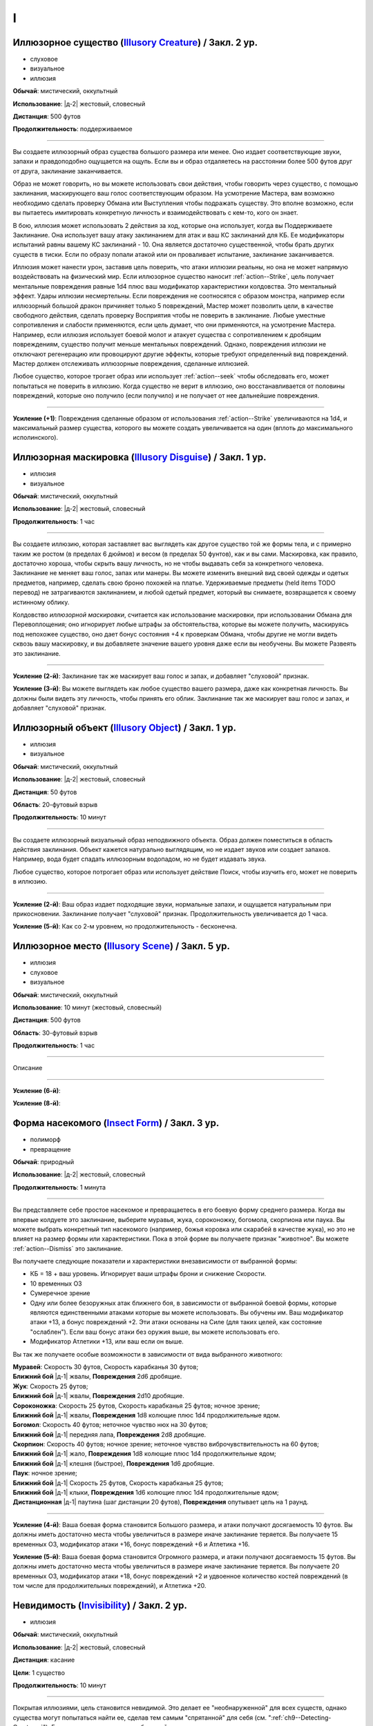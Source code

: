 I
~~~~~~~~

.. _spell--i--Illusory-Creature:

Иллюзорное существо (`Illusory Creature <http://2e.aonprd.com/Spells.aspx?ID=158>`_) / Закл. 2 ур.
"""""""""""""""""""""""""""""""""""""""""""""""""""""""""""""""""""""""""""""""""""""""""""""""""""""

- слуховое
- визуальное
- иллюзия

**Обычай**: мистический, оккультный

**Использование**: |д-2| жестовый, словесный

**Дистанция**: 500 футов

**Продолжительность**: поддерживаемое

----------

Вы создаете иллюзорный образ существа большого размера или менее.
Оно издает соответствующие звуки, запахи и правдоподобно ощущается на ощупь.
Если вы и образ отдаляетесь на расстоянии более 500 футов друг от друга, заклинание заканчивается.

Образ не может говорить, но вы можете использовать свои действия, чтобы говорить через существо, с помощью заклинания, маскирующего ваш голос соответствующим образом.
На усмотрение Мастера, вам возможно необходимо сделать проверку Обмана или Выступления чтобы подражать существу.
Это вполне возможно, если вы пытаетесь имитировать конкретную личность и взаимодействовать с кем-то, кого он знает.

В бою, иллюзия может использовать 2 действия за ход, которые она использует, когда вы Поддерживаете Заклинание.
Она использует вашу атаку заклинанием для атак и ваш КС заклинаний для КБ.
Ее модификаторы испытаний равны вашему КС заклинаний - 10.
Она является достаточно существенной, чтобы брать других существ в тиски.
Если по образу попали атакой или он проваливает испытание, заклинание заканчивается.

Иллюзия может нанести урон, заставив цель поверить, что атаки иллюзии реальны, но она не может напрямую воздействовать на физический мир.
Если иллюзорное существо наносит :ref:`action--Strike`, цель получает ментальные повреждения равные 1d4 плюс ваш модификатор характеристики колдовства.
Это ментальный эффект.
Удары иллюзии несмертельны.
Если повреждения не соотносятся с образом монстра, например если иллюзорный большой дракон причиняет только 5 повреждений, Мастер может позволить цели, в качестве свободного действия, сделать проверку Восприятия чтобы не поверить в заклинание.
Любые уместные сопротивления и слабости применяются, если цель думает, что они применяются, на усмотрение Мастера.
Например, если иллюзия использует боевой молот и атакует существа с сопротивлением к дробящим повреждениям, существо получит меньше ментальных повреждений.
Однако, повреждения иллюзии не отключают регенерацию или провоцируют другие эффекты, которые требуют определенный вид повреждений.
Мастер должен отслеживать иллюзорные повреждения, сделанные иллюзией.

Любое существо, которое трогает образ или использует :ref:`action--seek` чтобы обследовать его, может попытаться не поверить в иллюзию.
Когда существо не верит в иллюзию, оно восстанавливается от половины повреждений, которые оно получило (если получило) и не получает от нее дальнейшие повреждения.

----------

**Усиление (+1)**: Повреждения сделанные образом от использования :ref:`action--Strike` увеличиваются на 1d4, и максимальный размер существа, которого вы можете создать увеличивается на один (вплоть до максимального исполинского).



.. _spell--i--Illusory-Disguise:

Иллюзорная маскировка (`Illusory Disguise <http://2e.aonprd.com/Spells.aspx?ID=159>`_) / Закл. 1 ур.
"""""""""""""""""""""""""""""""""""""""""""""""""""""""""""""""""""""""""""""""""""""""""""""""""""""

- иллюзия
- визуальное

**Обычай**: мистический, оккультный

**Использование**: |д-2| жестовый, словесный

**Продолжительность**: 1 час

----------

Вы создаете иллюзию, которая заставляет вас выглядеть как другое существо той же формы тела, и с примерно таким же ростом (в пределах 6 дюймов) и весом (в пределах 50 фунтов), как и вы сами.
Маскировка, как правило, достаточно хороша, чтобы скрыть вашу личность, но не чтобы выдавать себя за конкретного человека.
Заклинание не меняет ваш голос, запах или манеры.
Вы можете изменить внешний вид своей одежды и одетых предметов, например, сделать свою броню похожей на платье.
Удерживаемые предметы (held items TODO перевод) не затрагиваются заклинанием, и любой одетый предмет, который вы снимаете, возвращается к своему истинному облику.

Колдовство *иллюзорной маскировки*, считается как использование маскировки, при использовании Обмана для Перевоплощения; оно игнорирует любые штрафы за обстоятельства, которые вы можете получить, маскируясь под непохожее существо, оно дает бонус состояния +4 к проверкам Обмана, чтобы другие не могли видеть сквозь вашу маскировку, и вы добавляете значение вашего уровня даже если вы необучены.
Вы можете Развеять это заклинание.

----------

**Усиление (2-й)**: Заклинание так же маскирует ваш голос и запах, и добавляет "слуховой" признак.

**Усиление (3-й)**: Вы можете выглядеть как любое существо вашего размера, даже как конкретная личность.
Вы должны были видеть эту личность, чтобы принять его облик.
Заклинание так же маскирует ваш голос и запах, и добавляет "слуховой" признак.



.. _spell--i--Illusory-Object:

Иллюзорный объект (`Illusory Object <http://2e.aonprd.com/Spells.aspx?ID=160>`_) / Закл. 1 ур.
"""""""""""""""""""""""""""""""""""""""""""""""""""""""""""""""""""""""""""""""""""""""""""""""""""""

- иллюзия
- визуальное

**Обычай**: мистический, оккультный

**Использование**: |д-2| жестовый, словесный

**Дистанция**: 50 футов

**Область**: 20-футовый взрыв

**Продолжительность**: 10 минут

----------

Вы создаете иллюзорный визуальный образ неподвижного объекта.
Образ должен поместиться в область действия заклинания.
Объект кажется натурально выглядящим, но не издает звуков или создает запахов.
Например, вода будет спадать иллюзорным водопадом, но не будет издавать звука.

Любое существо, которое потрогает образ или использует действие Поиск, чтобы изучить его, может не поверить в иллюзию.

----------

**Усиление (2-й)**: Ваш образ издает подходящие звуки, нормальные запахи, и ощущается натуральным при прикосновении.
Заклинание получает "слуховой" признак.
Продолжительность увеличивается до 1 часа.

**Усиление (5-й)**: Как со 2-м уровнем, но продолжительность - бесконечна.



.. _spell--i--Illusory-Scene:

Иллюзорное место (`Illusory Scene <https://2e.aonprd.com/Spells.aspx?ID=161>`_) / Закл. 5 ур.
""""""""""""""""""""""""""""""""""""""""""""""""""""""""""""""""""""""""""""""""""""""""""""""

- иллюзия
- слуховое
- визуальное

**Обычай**: мистический, оккультный

**Использование**: 10 минут (жестовый, словесный)

**Дистанция**: 500 футов

**Область**: 30-футовый взрыв

**Продолжительность**: 1 час

----------

Описание

----------

**Усиление (6-й)**: 

**Усиление (8-й)**: 



.. _spell--i--Insect-Form:

Форма насекомого (`Insect Form <http://2e.aonprd.com/Spells.aspx?ID=163>`_) / Закл. 3 ур.
""""""""""""""""""""""""""""""""""""""""""""""""""""""""""""""""""""""""""""""""""""""""""

- полиморф
- превращение

**Обычай**: природный

**Использование**: |д-2| жестовый, словесный

**Продолжительность**: 1 минута

----------

Вы представляете себе простое насекомое и превращаетесь в его боевую форму среднего размера.
Когда вы впервые колдуете это заклинание, выберите муравья, жука, сороконожку, богомола, скорпиона или паука.
Вы можете выбрать конкретный тип насекомого (например, божья коровка или скарабей в качестве жука), но это не влияет на размер формы или характеристики.
Пока в этой форме вы получаете признак "животное".
Вы можете :ref:`action--Dismiss` это заклинание.

Вы получаете следующие показатели и характеристики внезависимости от выбранной формы:

* КБ = 18 + ваш уровень. Игнорирует ваши штрафы брони и снижение Скорости.
* 10 временных ОЗ
* Сумеречное зрение
* Одну или более безоружных атак ближнего боя, в зависимости от выбранной боевой формы, которые являются единственными атаками которые вы можете использовать. Вы обучены им. Ваш модификатор атаки +13, а бонус повреждений +2. Эти атаки основаны на Силе (для таких целей, как состояние "ослаблен"). Если ваш бонус атаки без оружия выше, вы можете использовать его.
* Модификатор Атлетики +13, или ваш если он выше.

Вы так же получаете особые возможности в зависимости от вида выбранного животного:

| **Муравей**: Скорость 30 футов, Скорость карабканья 30 футов;
| **Ближний бой** |д-1| жвалы, **Повреждения** 2d6 дробящие.

| **Жук**: Скорость 25 футов;
| **Ближний бой** |д-1| жвалы, **Повреждения** 2d10 дробящие.

| **Сороконожка**: Скорость 25 футов, Скорость карабканья 25 футов; ночное зрение;
| **Ближний бой** |д-1| жвалы, **Повреждения** 1d8 колющие плюс 1d4 продолжительные ядом.

| **Богомол**: Скорость 40 футов; неточное чувство нюх на 30 футов;
| **Ближний бой** |д-1| передняя лапа, **Повреждения** 2d8 дробящие.

| **Скорпион**: Скорость 40 футов; ночное зрение; неточное чувство виброчувствительность на 60 футов;
| **Ближний бой** |д-1| жало, **Повреждения** 1d8 колющие плюс 1d4 продолжительные ядом;
| **Ближний бой** |д-1| клешня (быстрое), **Повреждения** 1d6 дробящие.

| **Паук**: ночное зрение;
| **Ближний бой** |д-1| Скорость 25 футов, Скорость карабканья 25 футов;
| **Ближний бой** |д-1| клыки, **Повреждения** 1d6 колющие плюс 1d4 продолжительные ядом;
| **Дистанционная** |д-1| паутина (шаг дистанции 20 футов), **Повреждения** опутывает цель на 1 раунд.

----------

**Усиление (4-й)**: Ваша боевая форма становится Большого размера, и атаки получают досягаемость 10 футов.
Вы должны иметь достаточно места чтобы увеличиться в размере иначе заклинание теряется.
Вы получаете 15 временных ОЗ, модификатор атаки +16, бонус повреждений +6 и Атлетика +16.

**Усиление (5-й)**: Ваша боевая форма становится Огромного размера, и атаки получают досягаемость 15 футов.
Вы должны иметь достаточно места чтобы увеличиться в размере иначе заклинание теряется.
Вы получаете 20 временных ОЗ, модификатор атаки +18, бонус повреждений +2 и удвоенное количество костей повреждений (в том числе для продолжительных повреждений), и Атлетика +20.



.. _spell--i--Invisibility:

Невидимость (`Invisibility <http://2e.aonprd.com/Spells.aspx?ID=164>`_) / Закл. 2 ур.
"""""""""""""""""""""""""""""""""""""""""""""""""""""""""""""""""""""""""""""""""""""""""""""""""""""

- иллюзия

**Обычай**: мистический, оккультный

**Использование**: |д-2| жестовый, словесный

**Дистанция**: касание

**Цели**: 1 существо

**Продолжительность**: 10 минут

----------

Покрытая иллюзиями, цель становится невидимой.
Это делает ее "необнаруженной" для всех существ, однако существа могут попытаться найти ее, сделав тем самым "спрятанной" для себя (см. ":ref:`ch9--Detecting-Creatures`").
Если цель использует враждебное действие, заклинание заканчивается после завершения враждебного действия.

----------

**Усиление (4-й)**: Заклинание длится 1 минуту, но не заканчивается если цель использует враждебное действие.



.. _spell--i--Invisibility-Sphere:

Сфера невидимости (`Invisibility Sphere <http://2e.aonprd.com/Spells.aspx?ID=165>`_) / Закл. 3 ур.
""""""""""""""""""""""""""""""""""""""""""""""""""""""""""""""""""""""""""""""""""""""""""""""""""""""

- иллюзия

**Обычай**: мистический, оккультный

**Использование**: |д-2| жестовый, материальный

**Область**: 10-футовый взрыв

**Цели**: вы и любое количество существо в области

**Продолжительность**: 10 минут

----------

Вы и все цели становитесь невидимы, но не для друг друга, пока остаетесь внутри области заклинания.
Если существо, ставшее невидимым из-за этого заклинания, покидает его область действия, оно становится видимым и остается таким даже если возвращается в область действия заклинания.
Если любое существо, ставшее невидимым из-за этого заклинания, использует враждебное действие, заклинание заканчивается после завершения враждебного действия.

Во время исследования, легко вместе двигаться медленно и оставаться невидимыми.
Однако в бою это малопригодно.
Как только начинается столкновение, существа остаются невидимыми до самого конца первого раунда, после чего заклинание завершается.

----------

**Усиление (5-й)**: Продолжительность увеличивается до 1 часа.



.. _spell--i--Item-Facade:

Внешний вид предмета (`Item Facade <http://2e.aonprd.com/Spells.aspx?ID=166>`_) / Закл. 1 ур.
"""""""""""""""""""""""""""""""""""""""""""""""""""""""""""""""""""""""""""""""""""""""""""""""""""""

- иллюзия
- визуальное

**Обычай**: мистический, оккультный

**Использование**: |д-2| жестовый, словесный

**Дистанция**: касание

**Цели**: 1 объект габаритами не более чем 10 x 10 x 10 футов

**Продолжительность**: 1 час

----------

Вы заставляете объект выглядеть и ощущаться так, как будто он находится в гораздо лучшем или худшем физическом состоянии.
Когда вы колдуете это заклинание, решите, хотите ли вы, чтобы объект выглядел обветшалым или идеальным.
Предмет выглядящий изношенным кажется сломанным и низкокачественным.
Неповрежденный предмет, который сделали выглядящим лучше, кажется, как будто он совершенно новый и отполированный до блеска, или хорошо обслуживался.
Поломанный предмет выглядит целым и функционирующим.
Уничтоженные предметы не могут быть подвержены этому заклинанию.
Существо, которое Взаимодействует с предметом может попытаться неповерить в иллюзию.

----------

**Усиление (2-й)**: Продолжительность увеличивается до 24 часов.

**Усиление (3-й)**: Продолжительность увеличивается до бесконечности.
